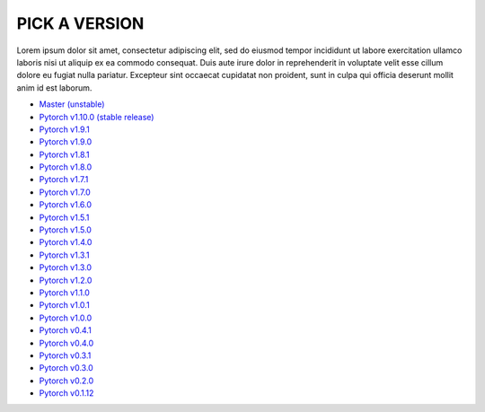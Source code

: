 PICK A VERSION
===================================

Lorem ipsum dolor sit amet, consectetur adipiscing elit, sed do eiusmod tempor incididunt ut labore 
exercitation ullamco laboris nisi ut aliquip ex ea commodo consequat. Duis aute irure dolor in reprehenderit in voluptate velit esse cillum dolore eu fugiat nulla pariatur. Excepteur sint occaecat cupidatat non proident, sunt in culpa qui officia deserunt mollit anim id est laborum.

- `Master (unstable) <https://pytorch.org/docs/master/>`_
- `Pytorch v1.10.0 (stable release) <https://pytorch.org/docs/1.10.0/>`_
- `Pytorch v1.9.1 <https://pytorch.org/docs/1.9.1/>`_
- `Pytorch v1.9.0 <https://pytorch.org/docs/1.9.0/>`_
- `Pytorch v1.8.1 <https://pytorch.org/docs/1.8.1/>`_
- `Pytorch v1.8.0 <https://pytorch.org/docs/1.8.0/>`_
- `Pytorch v1.7.1 <https://pytorch.org/docs/1.7.1/>`_
- `Pytorch v1.7.0 <https://pytorch.org/docs/1.7.0/>`_
- `Pytorch v1.6.0 <https://pytorch.org/docs/1.6.0/>`_
- `Pytorch v1.5.1 <https://pytorch.org/docs/1.5.1/>`_
- `Pytorch v1.5.0 <https://pytorch.org/docs/1.5.0/>`_
- `Pytorch v1.4.0 <https://pytorch.org/docs/1.4.0/>`_
- `Pytorch v1.3.1 <https://pytorch.org/docs/1.3.1/>`_
- `Pytorch v1.3.0 <https://pytorch.org/docs/1.3.0/>`_
- `Pytorch v1.2.0 <https://pytorch.org/docs/1.2.0/>`_
- `Pytorch v1.1.0 <https://pytorch.org/docs/1.1.0/>`_
- `Pytorch v1.0.1 <https://pytorch.org/docs/1.0.1/>`_
- `Pytorch v1.0.0 <https://pytorch.org/docs/1.0.0/>`_
- `Pytorch v0.4.1 <https://pytorch.org/docs/0.4.1/>`_
- `Pytorch v0.4.0 <https://pytorch.org/docs/0.4.0/>`_
- `Pytorch v0.3.1 <https://pytorch.org/docs/0.3.1/>`_
- `Pytorch v0.3.0 <https://pytorch.org/docs/0.3.0/>`_
- `Pytorch v0.2.0 <https://pytorch.org/docs/0.2.0/>`_
- `Pytorch v0.1.12 <https://pytorch.org/docs/0.1.1/>`_